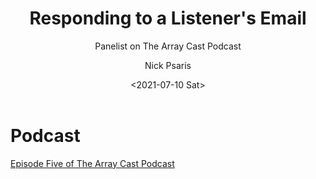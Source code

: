 #+COMMENT: -*- mode: org; mode:flyspell -*-

#+OPTIONS: ':nil *:t -:t ::t <:t H:3 \n:nil ^:t arch:headline
#+OPTIONS: author:t c:nil creator:nil d:(not "LOGBOOK") date:t e:t
#+OPTIONS: email:t f:t inline:t num:nil p:nil pri:nil prop:nil
#+OPTIONS: stat:t tags:t tasks:t tex:t timestamp:nil title:t toc:nil
#+OPTIONS: todo:t |:t
#+OPTIONS: html-postamble:nil
#+JEKYLL_TAGS: arraycast
#+JEKYLL_CATEGORIES: Podcast

#+TITLE: Responding to a Listener's Email
#+SUBTITLE: Panelist on The Array Cast Podcast
#+DATE: <2021-07-10 Sat>
#+AUTHOR: Nick Psaris
#+EMAIL: nick@vector-sigma.com


* Podcast
  
[[https://www.arraycast.com/episodes/episode-04-responding-to-listeners-email][Episode Five of The Array Cast Podcast]]

